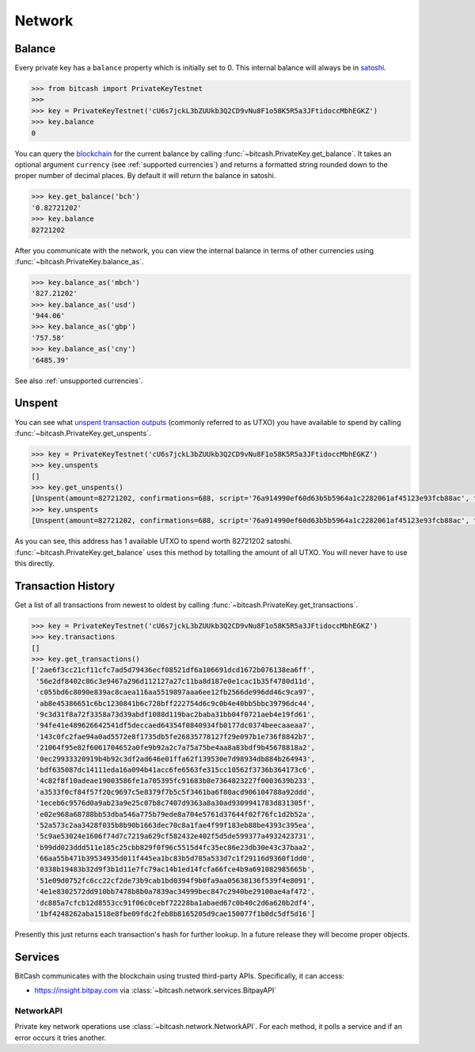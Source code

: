 .. _network:

Network
=======

Balance
-------

Every private key has a ``balance`` property which is initially set to 0. This
internal balance will always be in `satoshi`_.

.. code-block:: python

    >>> from bitcash import PrivateKeyTestnet
    >>>
    >>> key = PrivateKeyTestnet('cU6s7jckL3bZUUkb3Q2CD9vNu8F1o58K5R5a3JFtidoccMbhEGKZ')
    >>> key.balance
    0

You can query the `blockchain`_ for the current balance by calling
:func:`~bitcash.PrivateKey.get_balance`. It takes an optional argument ``currency``
(see :ref:`supported currencies`) and returns a formatted string rounded down
to the proper number of decimal places. By default it will return the balance
in satoshi.

.. code-block:: python

    >>> key.get_balance('bch')
    '0.82721202'
    >>> key.balance
    82721202

After you communicate with the network, you can view the internal balance in
terms of other currencies using :func:`~bitcash.PrivateKey.balance_as`.

.. code-block:: python

    >>> key.balance_as('mbch')
    '827.21202'
    >>> key.balance_as('usd')
    '944.06'
    >>> key.balance_as('gbp')
    '757.58'
    >>> key.balance_as('cny')
    '6485.39'

See also :ref:`unsupported currencies`.

.. _unspent:

Unspent
-------

You can see what `unspent transaction outputs`_ (commonly referred to as UTXO)
you have available to spend by calling :func:`~bitcash.PrivateKey.get_unspents`.

.. code-block:: python

    >>> key = PrivateKeyTestnet('cU6s7jckL3bZUUkb3Q2CD9vNu8F1o58K5R5a3JFtidoccMbhEGKZ')
    >>> key.unspents
    []
    >>> key.get_unspents()
    [Unspent(amount=82721202, confirmations=688, script='76a914990ef60d63b5b5964a1c2282061af45123e93fcb88ac', txid='2ae6f3cc21cf11cfc7ad5d79436ecf08521df6a106691dcd1672b076138ea6ff', txindex=1)]
    >>> key.unspents
    [Unspent(amount=82721202, confirmations=688, script='76a914990ef60d63b5b5964a1c2282061af45123e93fcb88ac', txid='2ae6f3cc21cf11cfc7ad5d79436ecf08521df6a106691dcd1672b076138ea6ff', txindex=1)]

As you can see, this address has 1 available UTXO to spend worth 82721202
satoshi. :func:`~bitcash.PrivateKey.get_balance` uses this method by totalling the
amount of all UTXO. You will never have to use this directly.

Transaction History
-------------------

Get a list of all transactions from newest to oldest by calling
:func:`~bitcash.PrivateKey.get_transactions`.

.. code-block:: python

    >>> key = PrivateKeyTestnet('cU6s7jckL3bZUUkb3Q2CD9vNu8F1o58K5R5a3JFtidoccMbhEGKZ')
    >>> key.transactions
    []
    >>> key.get_transactions()
    ['2ae6f3cc21cf11cfc7ad5d79436ecf08521df6a106691dcd1672b076138ea6ff',
     '56e2df8402c86c3e9467a296d112127a27c11ba8d187e0e1cac1b35f4780d11d',
     'c055bd6c8090e839ac8caea116aa5519897aaa6ee12fb2566de996dd46c9ca97',
     'ab8e45386651c6bc1230841b6c728bff222754d6c9c0b4e40bb5bbc39796dc44',
     '9c3d31f8a72f3358a73d39abdf1088d119bac2baba31bb04f0721aeb4e19fd61',
     '94fe41e489626642541df5deccaed64354f0840934fb0177dc0374beecaaeaa7',
     '143c0fc2fae94a0ad5572e8f1735db5fe26835778127f29e097b1e736f8842b7',
     '21064f95e82f6061704652a0fe9b92a2c7a75a75be4aa8a83bdf9b45678818a2',
     '0ec29933320919b4b92c3df2ad646e01ffa62f139530e7d98934db884b264943',
     'bdf635087dc14111eda16a094b41acc6fe6563fe315cc10562f3736b364173c6',
     '4c82f8f10adeae19003586fe1a705395fc91683b8e7364823227f0003639b233',
     'a3533f0cf84f57f20c9697c5e8379f7b5c5f3461ba6f80acd906104788a92ddd',
     '1eceb6c9576d0a9ab23a9e25c07b8c7407d9363a8a30ad9309941783d831305f',
     'e02e968a68788bb53dba546a775b79ede8a704e5761d37644f02f76fc1d2b52a',
     '52a573c2aa3428f035b8b90b1663dec70c8a1fae4f99f183eb88be4393c395ea',
     '5c9ae53024e1606f74d7c7219a629cf582432e402f5d5de599377a4932423731',
     'b99dd023ddd511e185c25cbb829f0f96c5515d4fc35ec86e23db30e43c37baa2',
     '66aa55b471b39534935d011f445ea1bc83b5d785a533d7c1f29116d9360f1dd0',
     '0338b19483b32d9f3b1d11e7fc79ac14b1ed14fcfa66fce4b9a691082985665b',
     '51e09d0752fc6cc22cf2de73b9cab1bd0394f9b0fa9aa05638136f539f4e8091',
     '4e1e8302572dd910bb7478b8b0a7839ac34999bec847c2940be29100ae4af472',
     'dc885a7cfcb12d8553cc91f06c0cebf72228ba1abaed67c0b40c2d6a620b2df4',
     '1bf4248262aba1518e8fbe09fdc2feb8b8165205d9cae150077f1b0dc5df5d16']

Presently this just returns each transaction's hash for further lookup. In
a future release they will become proper objects.

Services
--------

BitCash communicates with the blockchain using trusted third-party APIs.
Specifically, it can access:

- `<https://insight.bitpay.com>`_ via :class:`~bitcash.network.services.BitpayAPI`

NetworkAPI
^^^^^^^^^^

Private key network operations use :class:`~bitcash.network.NetworkAPI`. For each method,
it polls a service and if an error occurs it tries another.

.. _satoshi: https://en.bitcoin.it/wiki/Satoshi_(unit)
.. _blockchain: https://en.bitcoin.it/wiki/Block_chain
.. _unspent transaction outputs: https://en.bitcoin.it/wiki/Transaction#Input

